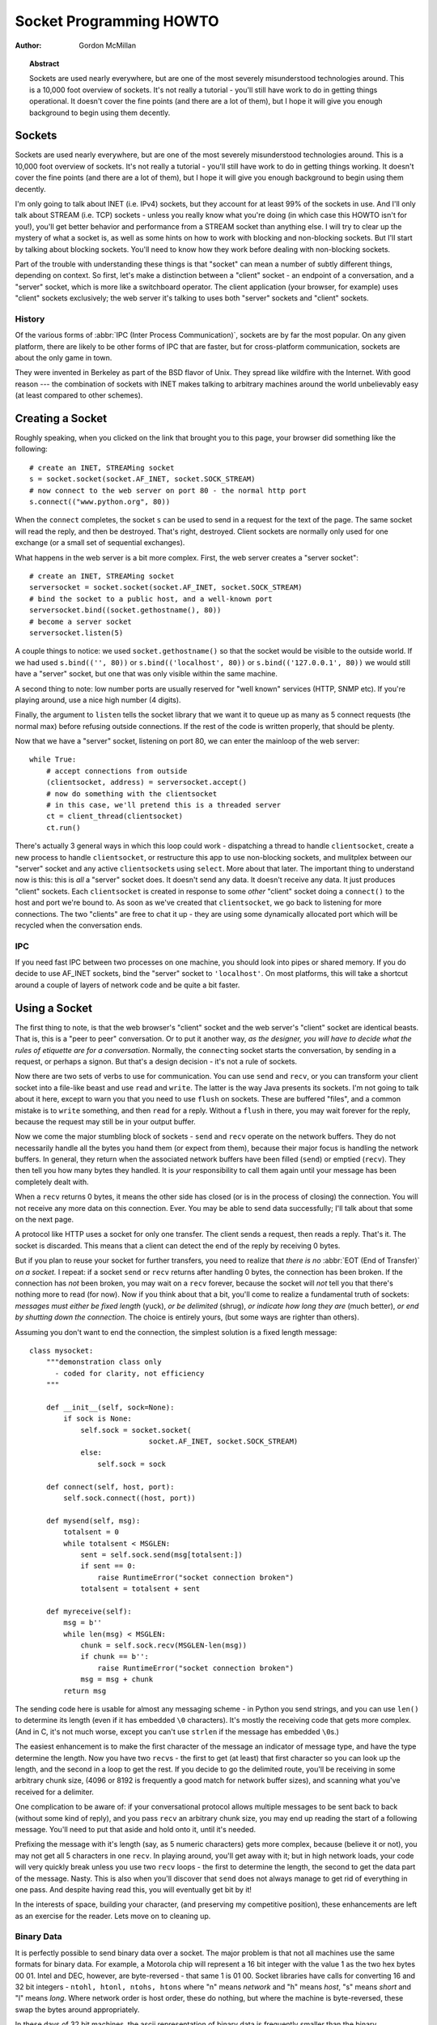 .. _socket-howto:

****************************
  Socket Programming HOWTO
****************************

:Author: Gordon McMillan


.. topic:: Abstract

   Sockets are used nearly everywhere, but are one of the most severely
   misunderstood technologies around. This is a 10,000 foot overview of sockets.
   It's not really a tutorial - you'll still have work to do in getting things
   operational. It doesn't cover the fine points (and there are a lot of them), but
   I hope it will give you enough background to begin using them decently.


Sockets
=======

Sockets are used nearly everywhere, but are one of the most severely
misunderstood technologies around. This is a 10,000 foot overview of sockets.
It's not really a tutorial - you'll still have work to do in getting things
working. It doesn't cover the fine points (and there are a lot of them), but I
hope it will give you enough background to begin using them decently.

I'm only going to talk about INET (i.e. IPv4) sockets, but they account for at least 99% of
the sockets in use. And I'll only talk about STREAM (i.e. TCP) sockets - unless you really
know what you're doing (in which case this HOWTO isn't for you!), you'll get
better behavior and performance from a STREAM socket than anything else. I will
try to clear up the mystery of what a socket is, as well as some hints on how to
work with blocking and non-blocking sockets. But I'll start by talking about
blocking sockets. You'll need to know how they work before dealing with
non-blocking sockets.

Part of the trouble with understanding these things is that "socket" can mean a
number of subtly different things, depending on context. So first, let's make a
distinction between a "client" socket - an endpoint of a conversation, and a
"server" socket, which is more like a switchboard operator. The client
application (your browser, for example) uses "client" sockets exclusively; the
web server it's talking to uses both "server" sockets and "client" sockets.


History
-------

Of the various forms of :abbr:`IPC (Inter Process Communication)`,
sockets are by far the most popular.  On any given platform, there are
likely to be other forms of IPC that are faster, but for
cross-platform communication, sockets are about the only game in town.

They were invented in Berkeley as part of the BSD flavor of Unix. They spread
like wildfire with the Internet. With good reason --- the combination of sockets
with INET makes talking to arbitrary machines around the world unbelievably easy
(at least compared to other schemes).


Creating a Socket
=================

Roughly speaking, when you clicked on the link that brought you to this page,
your browser did something like the following::

   # create an INET, STREAMing socket
   s = socket.socket(socket.AF_INET, socket.SOCK_STREAM)
   # now connect to the web server on port 80 - the normal http port
   s.connect(("www.python.org", 80))

When the ``connect`` completes, the socket ``s`` can be used to send
in a request for the text of the page. The same socket will read the
reply, and then be destroyed. That's right, destroyed. Client sockets
are normally only used for one exchange (or a small set of sequential
exchanges).

What happens in the web server is a bit more complex. First, the web server
creates a "server socket"::

   # create an INET, STREAMing socket
   serversocket = socket.socket(socket.AF_INET, socket.SOCK_STREAM)
   # bind the socket to a public host, and a well-known port
   serversocket.bind((socket.gethostname(), 80))
   # become a server socket
   serversocket.listen(5)

A couple things to notice: we used ``socket.gethostname()`` so that the socket
would be visible to the outside world. If we had used ``s.bind(('', 80))`` or
``s.bind(('localhost', 80))`` or ``s.bind(('127.0.0.1', 80))`` we would still
have a "server" socket, but one that was only visible within the same machine.

A second thing to note: low number ports are usually reserved for "well known"
services (HTTP, SNMP etc). If you're playing around, use a nice high number (4
digits).

Finally, the argument to ``listen`` tells the socket library that we want it to
queue up as many as 5 connect requests (the normal max) before refusing outside
connections. If the rest of the code is written properly, that should be plenty.

Now that we have a "server" socket, listening on port 80, we can enter the
mainloop of the web server::

   while True:
       # accept connections from outside
       (clientsocket, address) = serversocket.accept()
       # now do something with the clientsocket
       # in this case, we'll pretend this is a threaded server
       ct = client_thread(clientsocket)
       ct.run()

There's actually 3 general ways in which this loop could work - dispatching a
thread to handle ``clientsocket``, create a new process to handle
``clientsocket``, or restructure this app to use non-blocking sockets, and
mulitplex between our "server" socket and any active ``clientsocket``\ s using
``select``. More about that later. The important thing to understand now is
this: this is *all* a "server" socket does. It doesn't send any data. It doesn't
receive any data. It just produces "client" sockets. Each ``clientsocket`` is
created in response to some *other* "client" socket doing a ``connect()`` to the
host and port we're bound to. As soon as we've created that ``clientsocket``, we
go back to listening for more connections. The two "clients" are free to chat it
up - they are using some dynamically allocated port which will be recycled when
the conversation ends.


IPC
---

If you need fast IPC between two processes on one machine, you should look into
pipes or shared memory.  If you do decide to use AF_INET sockets, bind the
"server" socket to ``'localhost'``. On most platforms, this will take a
shortcut around a couple of layers of network code and be quite a bit faster.

.. seealso::
   The :mod:`multiprocessing` integrates cross-platform IPC into a higher-level
   API.


Using a Socket
==============

The first thing to note, is that the web browser's "client" socket and the web
server's "client" socket are identical beasts. That is, this is a "peer to peer"
conversation. Or to put it another way, *as the designer, you will have to
decide what the rules of etiquette are for a conversation*. Normally, the
``connect``\ ing socket starts the conversation, by sending in a request, or
perhaps a signon. But that's a design decision - it's not a rule of sockets.

Now there are two sets of verbs to use for communication. You can use ``send``
and ``recv``, or you can transform your client socket into a file-like beast and
use ``read`` and ``write``. The latter is the way Java presents its sockets.
I'm not going to talk about it here, except to warn you that you need to use
``flush`` on sockets. These are buffered "files", and a common mistake is to
``write`` something, and then ``read`` for a reply. Without a ``flush`` in
there, you may wait forever for the reply, because the request may still be in
your output buffer.

Now we come the major stumbling block of sockets - ``send`` and ``recv`` operate
on the network buffers. They do not necessarily handle all the bytes you hand
them (or expect from them), because their major focus is handling the network
buffers. In general, they return when the associated network buffers have been
filled (``send``) or emptied (``recv``). They then tell you how many bytes they
handled. It is *your* responsibility to call them again until your message has
been completely dealt with.

When a ``recv`` returns 0 bytes, it means the other side has closed (or is in
the process of closing) the connection.  You will not receive any more data on
this connection. Ever.  You may be able to send data successfully; I'll talk
about that some on the next page.

A protocol like HTTP uses a socket for only one transfer. The client sends a
request, then reads a reply.  That's it. The socket is discarded. This means that
a client can detect the end of the reply by receiving 0 bytes.

But if you plan to reuse your socket for further transfers, you need to realize
that *there is no* :abbr:`EOT (End of Transfer)` *on a socket.* I repeat: if a socket
``send`` or ``recv`` returns after handling 0 bytes, the connection has been
broken.  If the connection has *not* been broken, you may wait on a ``recv``
forever, because the socket will *not* tell you that there's nothing more to
read (for now).  Now if you think about that a bit, you'll come to realize a
fundamental truth of sockets: *messages must either be fixed length* (yuck), *or
be delimited* (shrug), *or indicate how long they are* (much better), *or end by
shutting down the connection*. The choice is entirely yours, (but some ways are
righter than others).

Assuming you don't want to end the connection, the simplest solution is a fixed
length message::

   class mysocket:
       """demonstration class only
         - coded for clarity, not efficiency
       """

       def __init__(self, sock=None):
           if sock is None:
               self.sock = socket.socket(
                               socket.AF_INET, socket.SOCK_STREAM)
               else:
                   self.sock = sock

       def connect(self, host, port):
           self.sock.connect((host, port))

       def mysend(self, msg):
           totalsent = 0
           while totalsent < MSGLEN:
               sent = self.sock.send(msg[totalsent:])
               if sent == 0:
                   raise RuntimeError("socket connection broken")
               totalsent = totalsent + sent

       def myreceive(self):
           msg = b''
           while len(msg) < MSGLEN:
               chunk = self.sock.recv(MSGLEN-len(msg))
               if chunk == b'':
                   raise RuntimeError("socket connection broken")
               msg = msg + chunk
           return msg

The sending code here is usable for almost any messaging scheme - in Python you
send strings, and you can use ``len()`` to determine its length (even if it has
embedded ``\0`` characters). It's mostly the receiving code that gets more
complex. (And in C, it's not much worse, except you can't use ``strlen`` if the
message has embedded ``\0``\ s.)

The easiest enhancement is to make the first character of the message an
indicator of message type, and have the type determine the length. Now you have
two ``recv``\ s - the first to get (at least) that first character so you can
look up the length, and the second in a loop to get the rest. If you decide to
go the delimited route, you'll be receiving in some arbitrary chunk size, (4096
or 8192 is frequently a good match for network buffer sizes), and scanning what
you've received for a delimiter.

One complication to be aware of: if your conversational protocol allows multiple
messages to be sent back to back (without some kind of reply), and you pass
``recv`` an arbitrary chunk size, you may end up reading the start of a
following message. You'll need to put that aside and hold onto it, until it's
needed.

Prefixing the message with it's length (say, as 5 numeric characters) gets more
complex, because (believe it or not), you may not get all 5 characters in one
``recv``. In playing around, you'll get away with it; but in high network loads,
your code will very quickly break unless you use two ``recv`` loops - the first
to determine the length, the second to get the data part of the message. Nasty.
This is also when you'll discover that ``send`` does not always manage to get
rid of everything in one pass. And despite having read this, you will eventually
get bit by it!

In the interests of space, building your character, (and preserving my
competitive position), these enhancements are left as an exercise for the
reader. Lets move on to cleaning up.


Binary Data
-----------

It is perfectly possible to send binary data over a socket. The major problem is
that not all machines use the same formats for binary data. For example, a
Motorola chip will represent a 16 bit integer with the value 1 as the two hex
bytes 00 01. Intel and DEC, however, are byte-reversed - that same 1 is 01 00.
Socket libraries have calls for converting 16 and 32 bit integers - ``ntohl,
htonl, ntohs, htons`` where "n" means *network* and "h" means *host*, "s" means
*short* and "l" means *long*. Where network order is host order, these do
nothing, but where the machine is byte-reversed, these swap the bytes around
appropriately.

In these days of 32 bit machines, the ascii representation of binary data is
frequently smaller than the binary representation. That's because a surprising
amount of the time, all those longs have the value 0, or maybe 1. The string "0"
would be two bytes, while binary is four. Of course, this doesn't fit well with
fixed-length messages. Decisions, decisions.


Disconnecting
=============

Strictly speaking, you're supposed to use ``shutdown`` on a socket before you
``close`` it.  The ``shutdown`` is an advisory to the socket at the other end.
Depending on the argument you pass it, it can mean "I'm not going to send
anymore, but I'll still listen", or "I'm not listening, good riddance!".  Most
socket libraries, however, are so used to programmers neglecting to use this
piece of etiquette that normally a ``close`` is the same as ``shutdown();
close()``.  So in most situations, an explicit ``shutdown`` is not needed.

One way to use ``shutdown`` effectively is in an HTTP-like exchange. The client
sends a request and then does a ``shutdown(1)``. This tells the server "This
client is done sending, but can still receive."  The server can detect "EOF" by
a receive of 0 bytes. It can assume it has the complete request.  The server
sends a reply. If the ``send`` completes successfully then, indeed, the client
was still receiving.

Python takes the automatic shutdown a step further, and says that when a socket
is garbage collected, it will automatically do a ``close`` if it's needed. But
relying on this is a very bad habit. If your socket just disappears without
doing a ``close``, the socket at the other end may hang indefinitely, thinking
you're just being slow. *Please* ``close`` your sockets when you're done.


When Sockets Die
----------------

Probably the worst thing about using blocking sockets is what happens when the
other side comes down hard (without doing a ``close``). Your socket is likely to
hang. TCP is a reliable protocol, and it will wait a long, long time
before giving up on a connection. If you're using threads, the entire thread is
essentially dead. There's not much you can do about it. As long as you aren't
doing something dumb, like holding a lock while doing a blocking read, the
thread isn't really consuming much in the way of resources. Do *not* try to kill
the thread - part of the reason that threads are more efficient than processes
is that they avoid the overhead associated with the automatic recycling of
resources. In other words, if you do manage to kill the thread, your whole
process is likely to be screwed up.


Non-blocking Sockets
====================

If you've understood the preceding, you already know most of what you need to
know about the mechanics of using sockets. You'll still use the same calls, in
much the same ways. It's just that, if you do it right, your app will be almost
inside-out.

In Python, you use ``socket.setblocking(0)`` to make it non-blocking. In C, it's
more complex, (for one thing, you'll need to choose between the BSD flavor
``O_NONBLOCK`` and the almost indistinguishable Posix flavor ``O_NDELAY``, which
is completely different from ``TCP_NODELAY``), but it's the exact same idea. You
do this after creating the socket, but before using it. (Actually, if you're
nuts, you can switch back and forth.)

The major mechanical difference is that ``send``, ``recv``, ``connect`` and
``accept`` can return without having done anything. You have (of course) a
number of choices. You can check return code and error codes and generally drive
yourself crazy. If you don't believe me, try it sometime. Your app will grow
large, buggy and suck CPU. So let's skip the brain-dead solutions and do it
right.

Use ``select``.

In C, coding ``select`` is fairly complex. In Python, it's a piece of cake, but
it's close enough to the C version that if you understand ``select`` in Python,
you'll have little trouble with it in C::

   ready_to_read, ready_to_write, in_error = \
                  select.select(
                     potential_readers,
                     potential_writers,
                     potential_errs,
                     timeout)

You pass ``select`` three lists: the first contains all sockets that you might
want to try reading; the second all the sockets you might want to try writing
to, and the last (normally left empty) those that you want to check for errors.
You should note that a socket can go into more than one list. The ``select``
call is blocking, but you can give it a timeout. This is generally a sensible
thing to do - give it a nice long timeout (say a minute) unless you have good
reason to do otherwise.

In return, you will get three lists. They contain the sockets that are actually
readable, writable and in error. Each of these lists is a subset (possibly
empty) of the corresponding list you passed in.

If a socket is in the output readable list, you can be
as-close-to-certain-as-we-ever-get-in-this-business that a ``recv`` on that
socket will return *something*. Same idea for the writable list. You'll be able
to send *something*. Maybe not all you want to, but *something* is better than
nothing.  (Actually, any reasonably healthy socket will return as writable - it
just means outbound network buffer space is available.)

If you have a "server" socket, put it in the potential_readers list. If it comes
out in the readable list, your ``accept`` will (almost certainly) work. If you
have created a new socket to ``connect`` to someone else, put it in the
potential_writers list. If it shows up in the writable list, you have a decent
chance that it has connected.

Actually, ``select`` can be handy even with blocking sockets. It's one way of
determining whether you will block - the socket returns as readable when there's
something in the buffers.  However, this still doesn't help with the problem of
determining whether the other end is done, or just busy with something else.

**Portability alert**: On Unix, ``select`` works both with the sockets and
files. Don't try this on Windows. On Windows, ``select`` works with sockets
only. Also note that in C, many of the more advanced socket options are done
differently on Windows. In fact, on Windows I usually use threads (which work
very, very well) with my sockets.


